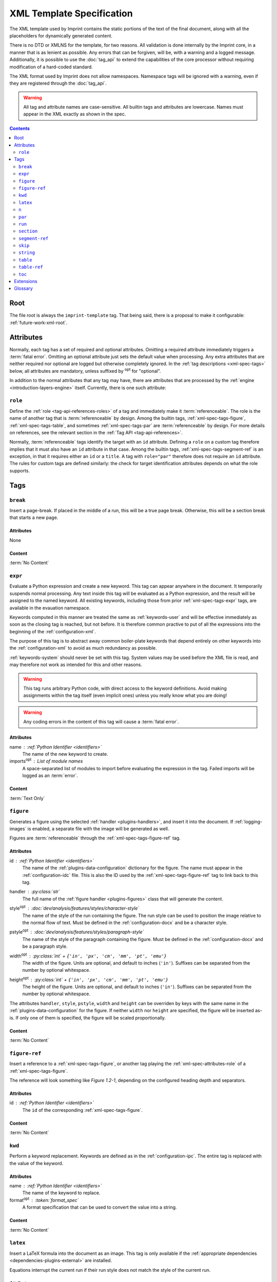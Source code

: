.. imprint: a program for creating documents from data and content templates

.. Copyright (C) 2019  Joseph R. Fox-Rabinovitz <jfoxrabinovitz at gmail dot com>

.. This program is free software: you can redistribute it and/or modify
.. it under the terms of the GNU Affero General Public License as
.. published by the Free Software Foundation, either version 3 of the
.. License, or (at your option) any later version.

.. This program is distributed in the hope that it will be useful,
.. but WITHOUT ANY WARRANTY; without even the implied warranty of
.. MERCHANTABILITY or FITNESS FOR A PARTICULAR PURPOSE.  See the
.. GNU Affero General Public License for more details.

.. Author: Joseph Fox-Rabinovitz <jfoxrabinovitz at gmail dot com>
.. Version: 13 Apr 2019: Initial Coding


.. _xml-spec:

==========================
XML Template Specification
==========================

The XML template used by Imprint contains the static portions of the text of the
final document, along with all the placeholders for dynamically generated
content.

There is no DTD or XMLNS for the template, for two reasons. All validation is
done internally by the Imprint core, in a manner that is as lenient as possible.
Any errors that can be forgiven, will be, with a warning and a logged message.
Additionally, it is possible to use the :doc:`tag_api` to extend the
capabilities of the core processor without requiring modification of a
hard-coded standard.

The XML format used by Imprint does not allow namespaces. Namespace tags will be
ignored with a warning, even if they are registered through the :doc:`tag_api`.

.. warning::

   All tag and attribute names are case-sensitive. All builtin tags and
   attributes are lowercase. Names must appear in the XML exactly as shown in
   the spec.


.. _xml-spec-toc:

.. contents:: Contents
   :depth: 2
   :local:


.. _xml-spec-root:

----
Root
----

The file root is always the ``imprint-template`` tag. That being said, there is
a proposal to make it configurable: :ref:`future-work-xml-root`.


.. _xml-spec-attributes:

----------
Attributes
----------

Normally, each tag has a set of required and optional attributes. Omitting a
required attribute immediately triggers a :term:`fatal error`. Omitting an
optional attribute just sets the default value when processing. Any extra
attributes that are neither required nor optional are logged but otherwise
completely ignored. In the :ref:`tag descriptions <xml-spec-tags>` below, all
attributes are mandatory, unless suffixed by :sup:`opt` for "optional".

In addition to the normal attributes that any tag may have, there are attributes
that are processed by the :ref:`engine <introduction-layers-engine>` itself.
Currently, there is one such attribute:


.. _xml-spec-attributes-role:

``role``
========

Define the :ref:`role <tag-api-references-roles>` of a tag and immediately make
it :term:`referenceable`. The role is the name of another tag that is
:term:`referenceable` by design. Among the builtin tags,
:ref:`xml-spec-tags-figure`, :ref:`xml-spec-tags-table`, and sometimes
:ref:`xml-spec-tags-par` are :term:`referenceable` by design. For more details
on references, see the relevant section in the
:ref:`Tag API <tag-api-references>`.

Normally, :term:`referenceable` tags identify the target with an ``id``
attribute. Defining a ``role`` on a custom tag therefore implies that it must
also have an ``id`` attribute in that case. Among the builtin tags,
:ref:`xml-spec-tags-segment-ref` is an exception, in that it requires either an
``id`` or a ``title``. A tag with ``role="par"`` therefore does not require an
``id`` attribute. The rules for custom tags are defined similarly: the check for
target identification attributes depends on what the role supports.


.. _xml-spec-tags:

----
Tags
----


.. _xml-spec-tags-break:

``break``
=========

Insert a page-break. If placed in the middle of a run, this will be a true page
break. Otherwise, this will be a section break that starts a new page.

Attributes
----------
None

Content
-------
:term:`No Content`


.. _xml-spec-tags-expr:

``expr``
========

Evaluate a Python expression and create a new keyword. This tag can appear
anywhere in the document. It temporarily suspends normal processing. Any text
inside this tag will be evaluated as a Python expression, and the result will
be assigned to the named keyword. All existing keywords, including those from
prior :ref:`xml-spec-tags-expr` tags, are available in the evauation namespace.

Keywords computed in this manner are treated the same as :ref:`keywords-user`
and will be effective immediately as soon as the closing tag is reached, but
not before. It is therefore common practive to put of all the expressions into
the beginning of the :ref:`configuration-xml`.

The purpose of this tag is to abstract away common boiler-plate keywords that
depend entirely on other keywords into the :ref:`configuration-xml` to avoid as
much redundancy as possible.

:ref:`keywords-system` should never be set with this tag. System values may be
used before the XML file is read, and may therefore not work as intended for
this and other reasons.

.. warning::

   This tag runs arbitrary Python code, with direct access to the keyword
   definitions. Avoid making assignments within the tag itself (even implicit
   ones) unless you really know what you are doing!

.. warning::

   Any coding errors in the content of this tag will cause a
   :term:`fatal error`.

Attributes
----------
name : :ref:`Python Identifier <identifiers>`
    The name of the new keyword to create.
imports\ :sup:`opt` : List of module names
    A space-separated list of modules to import before evaluating the expression
    in the tag. Failed imports will be logged as an :term:`error`.

Content
-------
:term:`Text Only`


.. _xml-spec-tags-figure:

``figure``
==========

Generates a figure using the selected :ref:`handler <plugins-handlers>`, and
insert it into the document. If :ref:`logging-images` is enabled, a separate
file with the image will be generated as well.

Figures are :term:`referenceable` through the :ref:`xml-spec-tags-figure-ref`
tag.

Attributes
----------
id : :ref:`Python Identifier <identifiers>`
    The name of the :ref:`plugins-data-configuration` dictionary for the figure.
    The name must appear in the :ref:`configuration-idc` file. This is also the
    ID used by the :ref:`xml-spec-tags-figure-ref` tag to link back to this tag.
handler : :py:class:`str`
    The full name of the :ref:`figure handler <plugins-figures>` class that will
    generate the content.
style\ :sup:`opt` : :doc:`dev/analysis/features/styles/character-style`
    The name of the style of the run containing the figure. The run style can
    be used to position the image relative to the normal flow of text. Must be
    defined in the :ref:`configuration-docx` and be a character style.
pstyle\ :sup:`opt` : :doc:`dev/analysis/features/styles/paragraph-style`
    The name of the style of the paragraph containing the figure. Must be
    defined in the :ref:`configuration-docx` and be a paragraph style.
width\ :sup:`opt` : :py:class:`int` + ``{'in', 'px', 'cm', 'mm', 'pt', 'emu'}``
    The width of the figure. Units are optional, and default to inches
    (``'in'``). Suffixes can be separated from the number by optional
    whitespace.
height\ :sup:`opt` : :py:class:`int` + ``{'in', 'px', 'cm', 'mm', 'pt', 'emu'}``
    The height of the figure. Units are optional, and default to inches
    (``'in'``). Suffixes can be separated from the number by optional
    whitespace.

The attributes ``handler``, ``style``, ``pstyle``, ``width`` and ``height`` can
be overriden by keys with the same name in the :ref:`plugins-data-configuration`
for the figure. If neither ``width`` nor ``height`` are specified, the figure
will be inserted as-is. If only one of them is specified, the figure will be
scaled proportionally.

Content
-------
:term:`No Content`


.. _xml-spec-tags-figure-ref:

``figure-ref``
==============

Insert a reference to a :ref:`xml-spec-tags-figure`, or another tag playing the
:ref:`xml-spec-attributes-role` of a :ref:`xml-spec-tags-figure`.

The reference will look something like `Figure 1.2-1`, depending on the
configured heading depth and separators.

Attributes
----------
id : :ref:`Python Identifier <identifiers>`
    The ``id`` of the corresponding :ref:`xml-spec-tags-figure`.

Content
-------
:term:`No Content`


.. _xml-spec-tags-kwd:

``kwd``
=======

Perform a keyword replacement. Keywords are defined as in the
:ref:`configuration-ipc`. The entire tag is replaced with the value of the
keyword.

Attributes
----------
name : :ref:`Python Identifier <identifiers>`
    The name of the keyword to replace.
format\ :sup:`opt` : :token:`format_spec`
    A format specification that can be used to convert the value into a string.

Content
-------
:term:`No Content`


.. _xml-spec-tags-latex:

``latex``
=========

Insert a LaTeX formula into the document as an image. This tag is only available
if the :ref:`appropriate dependencies <dependencies-plugins-external>` are
installed.

Equations interrupt the current run if their run style does not match the style
of the current run.

Attributes
----------
style\ :sup:`opt` : :doc:`dev/analysis/features/styles/character-style`
    The name of the style of the run containing the equation. The run style can
    be used to position the image relative to the normal flow of text. Must be
    defined in the :ref:`configuration-docx` and be a character style.
pstyle\ :sup:`opt` : :doc:`dev/analysis/features/styles/paragraph-style`
    The name of the style to use for the equation's paragraph, if it appears
    outside of an existing paragraph. Ignored if this tag appears inside a
    :ref:`xml-spec-tags-par` tag. If used, must be defined in the
    :ref:`configuration-docx` and be a paragraph style.
dpi\ :sup:`opt` : :py:class:`int`
    The DPI of the output image. Defaults to 96.
format\ :sup:`opt` : :term:`Image Format`
    The output format, defaults to ``'jpg'``.
size\ :sup:`opt` : :py:class:`int` or :py:obj:`None`
    The text size, in points, used to render the equation. The default is to let
    LaTeX decide.

Content
-------
:term:`Text Only`. The text within the tag is parsed as a LaTeX equation.


.. _xml-spec-tags-n:

``n``
=====

Insert a line-break into the document. Line breaks only make sense within a
paragraph, so this tag is ignored with a warning outside
:ref:`xml-spec-tags-par` tags.

Normally, this tag should appear inside a :ref:`xml-spec-tags-run`. If not, the
line break will be appended to the previous :ref:`xml-spec-tags-run` in the
current paragraph, or a new run will be created for it if it appears as the
first tag.

Attributes
----------
None

Content
-------
:term:`No Content`


.. _xml-spec-tags-par:

``par``
=======

Contains a paragraph of text. A paragraph is a collection of runs of differently
formatted text, as well as some other elements. A paragraph can be styled with a
paragraph-level style. Runs within a paragraph can have additional
character-level styling that combines with or overrides the paragraph style.

Paragraphs should appear immediately under the document root to avoid warnings.
Paragraphs that do not follow this (e.g., by being nested within each other),
will be broken up unpredictably with a slew of warnings.

Paragraphs are automatically :term:`referenceable` if they have a heading style.
Non-heading paragraphs must explicitly declare their
:ref:`xml-spec-attributes-role` to be ``par`` just like any non-\ ``par`` tag
posing as a heading. References can be made using the
:ref:`xml-spec-tags-segment-ref` tag.

Attributes
----------
style\ :sup:`opt` : :doc:`dev/analysis/features/styles/paragraph-style`
    The name of the style to use for this paragraph. Must be defined in the
    :ref:`configuration-docx` and be a paragraph style.
id\ :sup:`opt` : :ref:`Reference ID <tag-api-references>`
    The ID of this paragraph, if it is being used as the target of a
    :ref:`xml-spec-tags-segment-ref`. If an ID is not supplied, the segment can
    be referenced only through the ``title`` attribute of the
    :ref:`xml-spec-tags-segment-ref`. IDs will be ignored for any non-heading
    paragraph without an explicit :ref:`xml-spec-attributes-role`.
list\ :sup:`opt` : { ``continued``, ``bulleted`` , ``numbered`` }
    If this paragraph is a list item, set this attribute to one of the
    allowed values. Options are case insensitive, and can be truncated:
    ``bullet`` and ``NUM`` are both examples of valid options as well.

    This attribute is required to make a list item. If it is missing, the
    paragraph will not be bulleted/numbered, even if a list style is applied to
    it. ``continued`` will continue the style/numbering of the previous list
    item, no matter how many other items were inserted in between. The other
    options always start a new list with the default style determined by the
    list type.
list-level\ :sup:`opt` : :py:class:`int`
    An integer between zero and infinity specifying the depth of the current
    list item. Numbers are generated automatically. If the paragraph
    immediately preceding this one is a list item, the depth is preserved by
    default (as is the style). Otherwise, the defalt depth for a new list is 1.
    Missing depth-levels get filled in automatically if the depth jumps by an
    increment of more than 1. Ignored if ``list`` is not set.

Content
-------
Tags only. Any spurious text that is found will be placed into a run with the
default style, along with a warning.


.. _xml-spec-tags-run:

``run``
=======

Contains a run of text, which is normally just characters, with optional keyword
replacements. Runs are aggregated into :ref:`xml-spec-tags-par` tags. A run can
have a character-level style independent from all the other runs in the
paragraph.

Attributes
----------
style\ :sup:`opt` : :doc:`dev/analysis/features/styles/character-style`
    The name of the style to use for this run of characters. Must be defined in
    the :ref:`configuration-docx` and be a character style.

Content
-------
Text and tags. Runs should always appear directly inside a
:ref:`xml-spec-tags-par` tag. Nested :ref:`xml-spec-tags-run` will cause a fatal
error. Runs outside a :ref:`xml-spec-tags-par` tag will cause a warning and an
implicit paragraph to be placed around them. Most other tags are allowed in a
run, but may interrupt the run, to be resumed after with the same character
style.


.. _xml-spec-tags-section:

``section``
===========

Introduces a new section into the document. Sections define the page parameters
in the document. This tag begins a new section (rather than enclosing a
section), which will continue until the next :ref:`xml-spec-tags-section` tag or
the end of the document.

Must appear outside any :ref:`xml-spec-tags-par`, or a warning will be issued,
and any surrounding run and paragraph will be broken, to be resumed on the
following page with the same styles.

Attributes
----------
orientation\ :sup:`opt` : { ``'Portrait'`` , ``'Landscape'`` }
    The page orientation of this section. Values are case-insensitive.

The supported attributes for this tag may be expanded in the
:ref:`future <future-work-section-tag>`.

Content
-------
:term:`No Content`


.. _xml-spec-tags-segment-ref:

``segment-ref``
===============

Insert a reference to a :ref:`xml-spec-tags-par` with a heading style, or
another tag playing the :ref:`xml-spec-attributes-role` of a heading
:ref:`xml-spec-tags-par`.

The reference will look something like `Section 1.2-1: Title`, depending on the
configured prefix, heading depth and separators.

Attributes
----------
id\ :sup:`opt` : :ref:`Python Identifier <identifiers>`
    The ``id`` of the corresponding :ref:`xml-spec-tags-par`.
title\ :sup:`opt` : String
    The actual text of the corresponding :ref:`xml-spec-tags-par`.

One of ``id`` and ``title`` must be present. If both are present, they must
refer to the same target, or a :term:`fatal error` will occur.

Content
-------
:term:`No Content`


.. _xml-spec-tags-skip:

``skip``
========

Marks a piece of text for further investigation, without any other side-effects.

The only purpose of this tag is to provide better logging of marked text, and to
suppress warnings when it occurs.

Attributes
----------
None

Content
-------
Text and tags.


.. _xml-spec-tags-string:

``string``
==========

Generates a dynamic string based on the selected
:ref:`handler <plugins-handlers>`. Strings are expected to appear within a
:ref:`xml-spec-tags-run`. Any other location will generate a warning.

This tag is similar to :ref:`xml-spec-tags-kwd`, except that it creates content
based on a dynamic runtime configuration rather than just the static mapping of
keywords.

Attributes
----------
id : :ref:`Python Identifier <identifiers>`
    The name of the :ref:`plugins-data-configuration` dictionary for the string.
    The name must appear in the :ref:`configuration-idc` file.
handler : :py:class:`str`
    The full name of the :ref:`string handler <plugins-strings>` class that will
    generate the content.

Content
-------
:term:`No Content`


.. _xml-spec-tags-table:

``table``
=========

Generates a table using the selected :ref:`handler <plugins-handlers>`. Tables
are constructed directly in the document, so any errors generated by the handler
will result in a table stub along with the alt-text being placed in the
document.

Tables are stand-alone entities. If this tag appears inside a
:ref:`xml-spec-tags-run` or :ref:`xml-spec-tags-par` tag, a warning will be
logged, and the paragraph and character styles will be resumed as necessary
after the table.

Tables are :term:`referenceable` through the :ref:`xml-spec-tags-table-ref`
tag.

Attributes
----------
id : :ref:`Python Identifier <identifiers>`
    The name of the :ref:`plugins-data-configuration` dictionary for the table.
    The name must appear in the :ref:`configuration-idc` file. This is also the
    ID used by the :ref:`xml-spec-tags-table-ref` tag to link back to this tag.
handler : :py:class:`str`
    The full name of the :ref:`table handler <plugins-tables>` class that will
    generate the content.
style\ :sup:`opt` : :doc:`dev/analysis/features/styles/table-style`
    The name of the style to use for this table. Must be defined in the
    :ref:`configuration-docx` and be a table style.

Content
-------
:term:`No Content`


.. _xml-spec-tags-table-ref:

``table-ref``
=============

Insert a reference to a :ref:`xml-spec-tags-table`, or another tag playing the
:ref:`xml-spec-attributes-role` of a :ref:`xml-spec-tags-table`.

The reference will look something like `Table 1.2-1`, depending on the
configured heading depth and separators.

Attributes
----------
id : :ref:`Python Identifier <identifiers>`
    The ``id`` of the corresponding :ref:`xml-spec-tags-table`.

Content
-------
:term:`No Content`


.. _xml-spec-tags-toc:

``toc``
=======

Insert a Table of Contents (TOC) into the document. Must appear outside any
:ref:`xml-spec-tags-par`, or a warning will be issued, and any surrounding run
and paragraph will be broken, to be resumed after the TOC with the same styles.

Attributes
----------
min\ :sup:`opt` : int
    The minimum heading level that the TOC supports. Defaults to ``1``.
max\ :sup:`opt` : int
    The maximum heading level that the TOC supports. Defaults to ``3``.
style\ :sup:`opt` : :doc:`dev/analysis/features/styles/paragraph-style`
    The name of the style to use for the heading paragraph. Must be defined in
    the :ref:`configuration-docx` and be a paragraph style.

    The name of the style of the heading within the TOC.

Content
-------
:term:`Text Only`. The text will be aggregated without line breaks and used as
the heading of the TOC. If omitted, defaults to nothing.


.. _xml-spec-extensions:

----------
Extensions
----------

Additional tags may be registered through the :doc:`tag_api`. New flags may not
conflict with existing names, but otherwise have no real restrictions.


.. _xml-spec-glossary:

--------
Glossary
--------

The following terms are used frequently throughout this document:

.. glossary::

   error
       A logged message that means that the current operation was aborted. The
       remainder of the document will still be processed.

   fatal error
       An error that is unrecoverable. In addition to being logged and aborting
       the current operation, the remainder of the document will not be
       processed.

   Image Format
       A short string indicating an image format for converstion tools. Common
       formats include ``'jpg'``, ``'png'``, ``'bmp'``, etc. Most imprint
       features will default to either JPG or PNG format.

   No Content
       Nesting a tag or placing text in a tag that has this content description
       will cause a :term:`fatal error`. The tag must effectively be of the form
       ``<tag/>`` or ``<tag></tag>``. Whitespace is not considered to be
       content, so it may be present between an opening and closing tag.

   referenceable
       A tag is referenceable if it has a :ref:`xml-spec-attributes-role`
       attribute, of if it has reference functionality built into it. For more
       information on references, see the corresponding section in the tag API
       description: :ref:`tag-api-references`.

   Text Only
       Nesting a tag in a tag that has this content description will cause a
       :term:`fatal error`.

